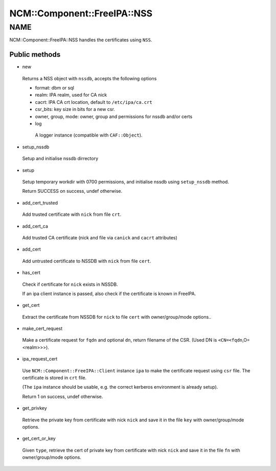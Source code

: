 
###############################
NCM\::Component\::FreeIPA\::NSS
###############################


****
NAME
****


NCM::Component::FreeIPA::NSS handles the certificates using ``NSS``.

Public methods
==============



- new
 
 Returns a NSS object with ``nssdb``, accepts the following options
 
 
 - format: dbm or sql
 
 
 
 - realm: IPA realm, used for CA nick
 
 
 
 - cacrt: IPA CA crt location, default to ``/etc/ipa/ca.crt``
 
 
 
 - csr_bits: key size in bits for a new csr.
 
 
 
 - owner, group, mode: owner, group and permissions for nssdb and/or certs
 
 
 
 - log
  
  A logger instance (compatible with ``CAF::Object``).
  
 
 


- setup_nssdb
 
 Setup and initialise nssdb dirrectory
 


- setup
 
 Setup temporary workdir with 0700 permissions,
 and initialise nssdb using ``setup_nssdb`` method.
 
 Return SUCCESS on success, undef otherwise.
 


- add_cert_trusted
 
 Add trusted certificate with ``nick`` from file ``crt``.
 


- add_cert_ca
 
 Add trusted CA certificate (nick and file via ``canick`` and ``cacrt`` attributes)
 


- add_cert
 
 Add untrusted certificate to NSSDB with ``nick`` from file ``cert``.
 


- has_cert
 
 Check if certificate for ``nick`` exists in NSSDB.
 
 If an ipa client instance is passed,
 also check if the certificate is known in FreeIPA.
 


- get_cert
 
 Extract the certificate from NSSDB for ``nick`` to file ``cert``
 with owner/group/mode options..
 


- make_cert_request
 
 Make a certificate request for ``fqdn`` and optional ``dn``,
 return filename of the CSR.
 (Used DN is ``<CN=<fqdn``,O=<realm>>>).
 


- ipa_request_cert
 
 Use ``NCM::Component::FreeIPA::Client`` instance ``ipa`` to make the certificate request
 using ``csr`` file. The certificate is stored in ``crt`` file.
 
 (The ``ipa`` instance should be usable, e.g. the correct kerberos
 environment is already setup).
 
 Return 1 on success, undef otherwise.
 


- get_privkey
 
 Retrieve the private key from certificate with nick ``nick`` and
 save it in the file ``key`` with owner/group/mode options.
 


- get_cert_or_key
 
 Given ``type``, retrieve the cert of private key
 from certificate with nick ``nick`` and
 save it in the file ``fn`` with owner/group/mode options.
 



